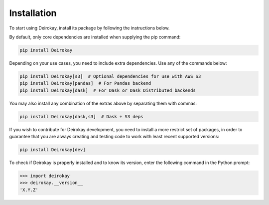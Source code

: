 Installation
============

To start using Deirokay, install its package by following the instructions below.

By default, only core dependencies are installed when supplying the pip
command:

.. code-block:: bash

    pip install Deirokay

Depending on your use cases, you need to include extra dependencies.
Use any of the commands below:

.. code-block:: bash

    pip install Deirokay[s3]  # Optional dependencies for use with AWS S3
    pip install Deirokay[pandas]  # For Pandas backend
    pip install Deirokay[dask]  # For Dask or Dask Distributed backends

You may also install any combination of the extras above by separating
them with commas:

.. code-block:: bash

    pip install Deirokay[dask,s3]  # Dask + S3 deps


If you wish to contribute for Deirokay development, you need to install
a more restrict set of packages, in order to guarantee that you are
always creating and testing code to work with least recent supported
versions:

.. code-block:: bash

    pip install Deirokay[dev]

To check if Deirokay is properly installed and to know its version,
enter the following command in the Python prompt:

.. code-block:: python

    >>> import deirokay
    >>> deirokay.__version__
    'X.Y.Z'
